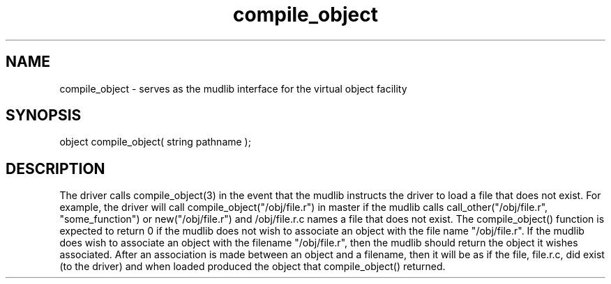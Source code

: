 .\"serves as the mudlib interface for the virtual object facility
.TH compile_object 4 "5 Sep 1994" MudOS "Driver Applies"

.SH NAME
compile_object - serves as the mudlib interface for the virtual object facility

.SH SYNOPSIS
object compile_object( string pathname );

.SH DESCRIPTION
The driver calls compile_object(3) in the event that the mudlib instructs
the driver to load a file that does not exist.  For example, the driver
will call compile_object("/obj/file.r") in master if the mudlib calls
call_other("/obj/file.r", "some_function") or new("/obj/file.r")
and /obj/file.r.c names a file that does not exist.  The compile_object()
function is expected to return 0 if the mudlib does not wish to
associate an object with the file name "/obj/file.r".  If the mudlib
does wish to associate an object with the filename "/obj/file.r", then
the mudlib should return the object it wishes associated.  After an
association is made between an object and a filename, then it will be
as if the file, file.r.c, did exist (to the driver) and when loaded produced
the object that compile_object() returned.
